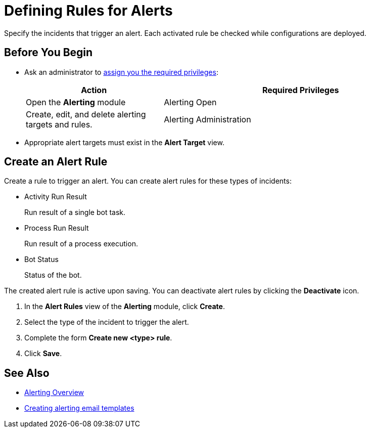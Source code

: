 = Defining Rules for Alerts

Specify the incidents that trigger an alert. Each activated rule be checked while configurations are deployed.

== Before You Begin

* Ask an administrator to xref:usermanagement-manage.adoc#assign-privileges-to-a-user[assign you the required privileges]:
+
[cols="1,2"]
|===
|*Action* |*Required Privileges*

|Open the *Alerting* module
|Alerting Open

|Create, edit, and delete alerting targets and rules.
|Alerting Administration

|===

* Appropriate alert targets must exist in the *Alert Target* view.

== Create an Alert Rule

Create a rule to trigger an alert.
You can create alert rules for these types of incidents:

* Activity Run Result
+
Run result of a single bot task.
* Process Run Result
+
Run result of a process execution.
* Bot Status
+
Status of the bot.

The created alert rule is active upon saving. You can deactivate alert rules by clicking the *Deactivate* icon.

. In the *Alert Rules* view of the *Alerting* module, click *Create*.
. Select the type of the incident to trigger the alert.
. Complete the form *Create new <type> rule*.
. Click *Save*.

== See Also

* xref:alerting-overview.adoc[Alerting Overview]
* xref:alerting-target.adoc[Creating alerting email templates]
